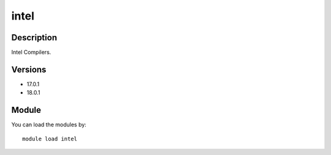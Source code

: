 .. _backbone-label:

intel
==============================

Description
~~~~~~~~
Intel Compilers.

Versions
~~~~~~~~
- 17.0.1
- 18.0.1

Module
~~~~~~~~
You can load the modules by::

    module load intel

